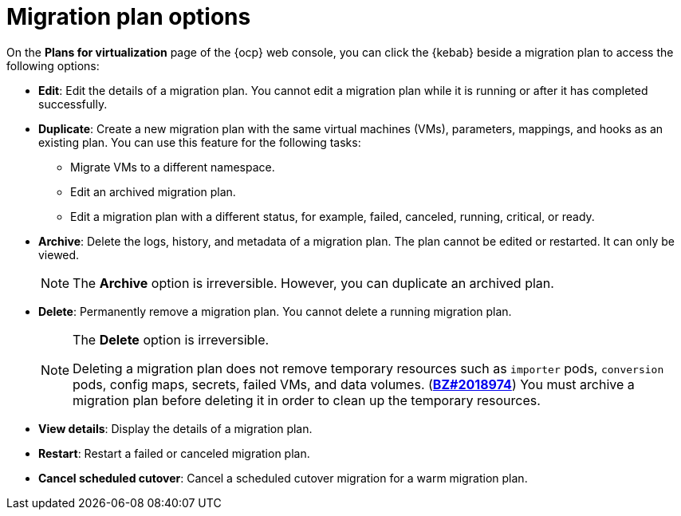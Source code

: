 // Module included in the following assemblies:
//
// * documentation/doc-Migration_Toolkit_for_Virtualization/master.adoc

:_content-type: REFERENCE
[id="migration-plan-options-ui_{context}"]
= Migration plan options

On the *Plans for virtualization* page of the {ocp} web console, you can click the {kebab} beside a migration plan to access the following options:

* *Edit*: Edit the details of a migration plan. You cannot edit a migration plan while it is running or after it has completed successfully.
* *Duplicate*: Create a new migration plan with the same virtual machines (VMs), parameters, mappings, and hooks as an existing plan. You can use this feature for the following tasks:

** Migrate VMs to a different namespace.
** Edit an archived migration plan.
** Edit a migration plan with a different status, for example, failed, canceled, running, critical, or ready.

* *Archive*: Delete the logs, history, and metadata of a migration plan. The plan cannot be edited or restarted. It can only be viewed.
+
[NOTE]
====
The *Archive* option is irreversible. However, you can duplicate an archived plan.
====

* *Delete*: Permanently remove a migration plan. You cannot delete a running migration plan.
+
[NOTE]
====
The *Delete* option is irreversible.

Deleting a migration plan does not remove temporary resources such as `importer` pods, `conversion` pods, config maps, secrets, failed VMs, and data volumes. (link:https://bugzilla.redhat.com/show_bug.cgi?id=2018974[*BZ#2018974*]) You must archive a migration plan before deleting it in order to clean up the temporary resources.
====

* *View details*: Display the details of a migration plan.
* *Restart*: Restart a failed or canceled migration plan.
* *Cancel scheduled cutover*: Cancel a scheduled cutover migration for a warm migration plan.
